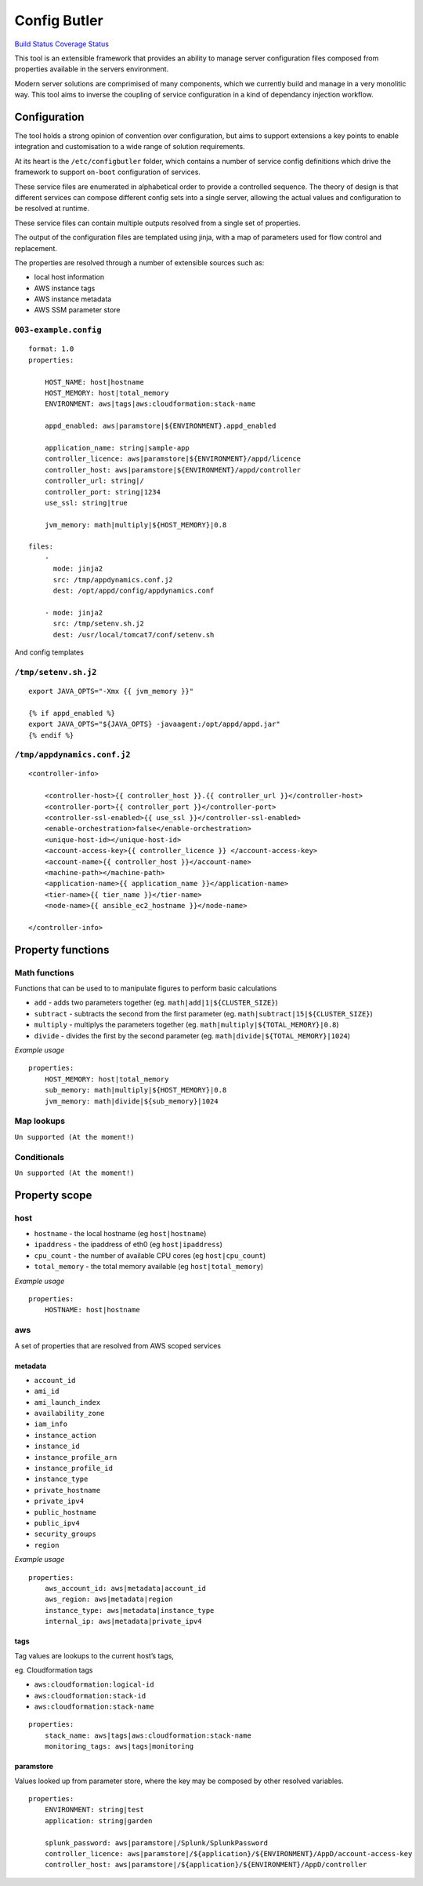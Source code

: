Config Butler
=============

`Build Status <https://travis-ci.org/stevemac007/config-butler>`__
`Coverage Status <https://coveralls.io/github/stevemac007/config-butler?branch=master>`__

This tool is an extensible framework that provides an ability to manage
server configuration files composed from properties available in the
servers environment.

Modern server solutions are comprimised of many components, which we
currently build and manage in a very monolitic way. This tool aims to
inverse the coupling of service configuration in a kind of dependancy
injection workflow.

Configuration
-------------

The tool holds a strong opinion of convention over configuration, but
aims to support extensions a key points to enable integration and
customisation to a wide range of solution requirements.

At its heart is the ``/etc/configbutler`` folder, which contains a
number of service config definitions which drive the framework to
support ``on-boot`` configuration of services.

These service files are enumerated in alphabetical order to provide a
controlled sequence. The theory of design is that different services can
compose different config sets into a single server, allowing the actual
values and configuration to be resolved at runtime.

These service files can contain multiple outputs resolved from a single
set of properties.

The output of the configuration files are templated using jinja, with a
map of parameters used for flow control and replacement.

The properties are resolved through a number of extensible sources such
as:

-  local host information
-  AWS instance tags
-  AWS instance metadata
-  AWS SSM parameter store

``003-example.config``
~~~~~~~~~~~~~~~~~~~~~~

::

   format: 1.0
   properties:

       HOST_NAME: host|hostname
       HOST_MEMORY: host|total_memory
       ENVIRONMENT: aws|tags|aws:cloudformation:stack-name

       appd_enabled: aws|paramstore|${ENVIRONMENT}.appd_enabled

       application_name: string|sample-app
       controller_licence: aws|paramstore|${ENVIRONMENT}/appd/licence
       controller_host: aws|paramstore|${ENVIRONMENT}/appd/controller
       controller_url: string|/
       controller_port: string|1234
       use_ssl: string|true

       jvm_memory: math|multiply|${HOST_MEMORY}|0.8

   files:
       -
         mode: jinja2
         src: /tmp/appdynamics.conf.j2
         dest: /opt/appd/config/appdynamics.conf

       - mode: jinja2
         src: /tmp/setenv.sh.j2
         dest: /usr/local/tomcat7/conf/setenv.sh

And config templates

``/tmp/setenv.sh.j2``
~~~~~~~~~~~~~~~~~~~~~

::

   export JAVA_OPTS="-Xmx {{ jvm_memory }}"

   {% if appd_enabled %}
   export JAVA_OPTS="${JAVA_OPTS} -javaagent:/opt/appd/appd.jar"
   {% endif %}

``/tmp/appdynamics.conf.j2``
~~~~~~~~~~~~~~~~~~~~~~~~~~~~

::

   <controller-info>

       <controller-host>{{ controller_host }}.{{ controller_url }}</controller-host>
       <controller-port>{{ controller_port }}</controller-port>
       <controller-ssl-enabled>{{ use_ssl }}</controller-ssl-enabled>
       <enable-orchestration>false</enable-orchestration>
       <unique-host-id></unique-host-id>
       <account-access-key>{{ controller_licence }} </account-access-key>
       <account-name>{{ controller_host }}</account-name>
       <machine-path></machine-path>
       <application-name>{{ application_name }}</application-name>
       <tier-name>{{ tier_name }}</tier-name>
       <node-name>{{ ansible_ec2_hostname }}</node-name>

   </controller-info>

Property functions
------------------

Math functions
~~~~~~~~~~~~~~

Functions that can be used to to manipulate figures to perform basic
calculations

-  ``add`` - adds two parameters together (eg.
   ``math|add|1|${CLUSTER_SIZE}``)
-  ``subtract`` - subtracts the second from the first parameter (eg.
   ``math|subtract|15|${CLUSTER_SIZE}``)
-  ``multiply`` - multiplys the parameters together (eg.
   ``math|multiply|${TOTAL_MEMORY}|0.8``)
-  ``divide`` - divides the first by the second parameter (eg.
   ``math|divide|${TOTAL_MEMORY}|1024``)

*Example usage*

::

   properties:
       HOST_MEMORY: host|total_memory
       sub_memory: math|multiply|${HOST_MEMORY}|0.8
       jvm_memory: math|divide|${sub_memory}|1024

Map lookups
~~~~~~~~~~~

``Un supported (At the moment!)``

Conditionals
~~~~~~~~~~~~

``Un supported (At the moment!)``

Property scope
--------------

host
~~~~

-  ``hostname`` - the local hostname (eg ``host|hostname``)
-  ``ipaddress`` - the ipaddress of eth0 (eg ``host|ipaddress``)
-  ``cpu_count`` - the number of available CPU cores (eg
   ``host|cpu_count``)
-  ``total_memory`` - the total memory available (eg
   ``host|total_memory``)

*Example usage*

::

   properties:
       HOSTNAME: host|hostname

aws
~~~

A set of properties that are resolved from AWS scoped services

metadata
^^^^^^^^

-  ``account_id``
-  ``ami_id``
-  ``ami_launch_index``
-  ``availability_zone``
-  ``iam_info``
-  ``instance_action``
-  ``instance_id``
-  ``instance_profile_arn``
-  ``instance_profile_id``
-  ``instance_type``
-  ``private_hostname``
-  ``private_ipv4``
-  ``public_hostname``
-  ``public_ipv4``
-  ``security_groups``
-  ``region``

*Example usage*

::

   properties:
       aws_account_id: aws|metadata|account_id
       aws_region: aws|metadata|region
       instance_type: aws|metadata|instance_type
       internal_ip: aws|metadata|private_ipv4

tags
^^^^

Tag values are lookups to the current host’s tags,

eg. Cloudformation tags

-  ``aws:cloudformation:logical-id``
-  ``aws:cloudformation:stack-id``
-  ``aws:cloudformation:stack-name``

::

   properties:
       stack_name: aws|tags|aws:cloudformation:stack-name
       monitoring_tags: aws|tags|monitoring

paramstore
^^^^^^^^^^

Values looked up from parameter store, where the key may be composed by
other resolved variables.

::

   properties:
       ENVIRONMENT: string|test
       application: string|garden

       splunk_password: aws|paramstore|/Splunk/SplunkPassword
       controller_licence: aws|paramstore|/${application}/${ENVIRONMENT}/AppD/account-access-key
       controller_host: aws|paramstore|/${application}/${ENVIRONMENT}/AppD/controller

